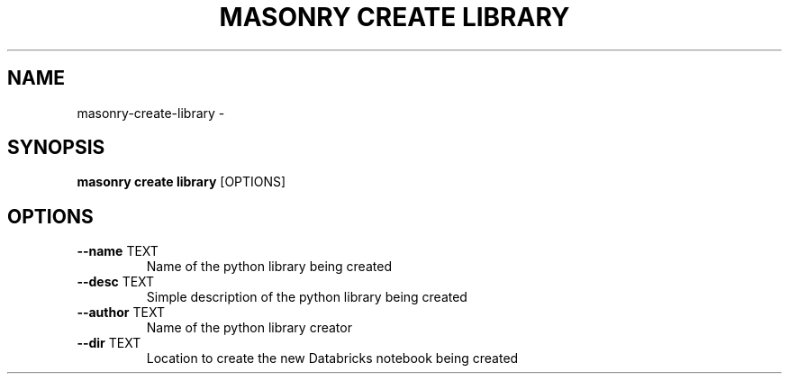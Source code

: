 .TH "MASONRY CREATE LIBRARY" "1" "2022-12-11" "0.0.2" "masonry create library Manual"
.SH NAME
masonry\-create\-library \- 
.SH SYNOPSIS
.B masonry create library
[OPTIONS]
.SH OPTIONS
.TP
\fB\-\-name\fP TEXT
Name of the python library being created
.TP
\fB\-\-desc\fP TEXT
Simple description of the python library being created
.TP
\fB\-\-author\fP TEXT
Name of the python library creator
.TP
\fB\-\-dir\fP TEXT
Location to create the new Databricks notebook being created
